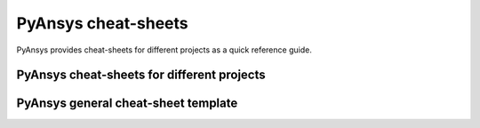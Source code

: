 PyAnsys cheat-sheets
====================

PyAnsys provides cheat-sheets for different projects as a quick reference guide.

PyAnsys cheat-sheets for different projects
-------------------------------------------

.. grid:: 2 1 1 2

    .. grid-item::

        .. card:: PyMAPDL
            :link: https://cheatsheets.docs.pyansys.com/pymapdl_cheat_sheet.pdf
            
            :octicon:`file;2em;sd-text-info`


    .. grid-item::

        .. card:: PyAEDT
            :link: https://cheatsheets.docs.pyansys.com/pyaedt_cheat_sheet.pdf
            
            :octicon:`file;2em;sd-text-info`

    .. grid-item::

        .. card:: PyFluent
            :link: https://cheatsheets.docs.pyansys.com/pyfluent_cheat_sheet.pdf
            
            :octicon:`file;2em;sd-text-info`

PyAnsys general cheat-sheet template
------------------------------------

.. grid:: 2 1 1 2

    .. grid-item::
        
        .. card:: Cheat-sheat template
            :link: https://cheatsheets.docs.pyansys.com/pyansys_general_cheat_sheet.pdf
            
            :octicon:`file;2em;sd-text-info`
